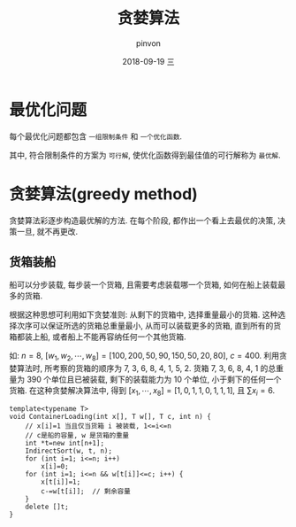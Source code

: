 #+TITLE:       贪婪算法
#+AUTHOR:      pinvon
#+EMAIL:       pinvon@t480
#+DATE:        2018-09-19 三

#+URI:         /blog/Algorithm/%y/%m/%d/%t/ Or /blog/Algorithm/%t/
#+TAGS:        Algorithms
#+DESCRIPTION: <Add description here>

#+LANGUAGE:    en
#+OPTIONS:     H:4 num:nil toc:t \n:nil ::t |:t ^:nil -:nil f:t *:t <:t

* 最优化问题

每个最优化问题都包含 =一组限制条件= 和 =一个优化函数=.

其中, 符合限制条件的方案为 =可行解=, 使优化函数得到最佳值的可行解称为 =最优解=.

* 贪婪算法(greedy method)

贪婪算法彩逐步构造最优解的方法. 在每个阶段, 都作出一个看上去最优的决策, 决策一旦, 就不再更改.

** 货箱装船

船可以分步装载, 每步装一个货箱, 且需要考虑装载哪一个货箱, 如何在船上装载最多的货箱. 

根据这种思想可利用如下贪婪准则: 从剩下的货箱中, 选择重量最小的货箱. 这种选择次序可以保证所选的货箱总重量最小, 从而可以装载更多的货箱, 直到所有的货箱都装上船, 或者船上不能再容纳任何一个其他货箱.

如: $n=8$, $[w_1, w_2, \cdots, w_8]=[100, 200, 50, 90, 150, 50, 20, 80]$, $c=400$. 利用贪婪算法时, 所考察的货箱的顺序为 7, 3, 6, 8, 4, 1, 5, 2. 货箱 7, 3, 6, 8, 4, 1 的总重量为 390 个单位且已被装载, 剩下的装载能力为 10 个单位, 小于剩下的任何一个货箱. 在这种贪婪解决算法中, 得到 $[x_1, \cdots, x_8]=[1,0,1,1,0,1,1,1]$, 且 $\sum x_i=6$.

#+BEGIN_SRC C++
template<typename T>
void ContainerLoading(int x[], T w[], T c, int n) {
	// x[i]=1 当且仅当货箱 i 被装载, 1<=i<=n
	// c是船的容量, w 是货箱的重量
	int *t=new int[n+1];
	IndirectSort(w, t, n);
	for (int i=1; i<=n; i++)
		x[i]=0;
	for (int i=1; i<=n && w[t[i]]<=c; i++) {
		x[t[i]]=1;
		c-=w[t[i]];  // 剩余容量
	}
	delete []t;
}
#+END_SRC
